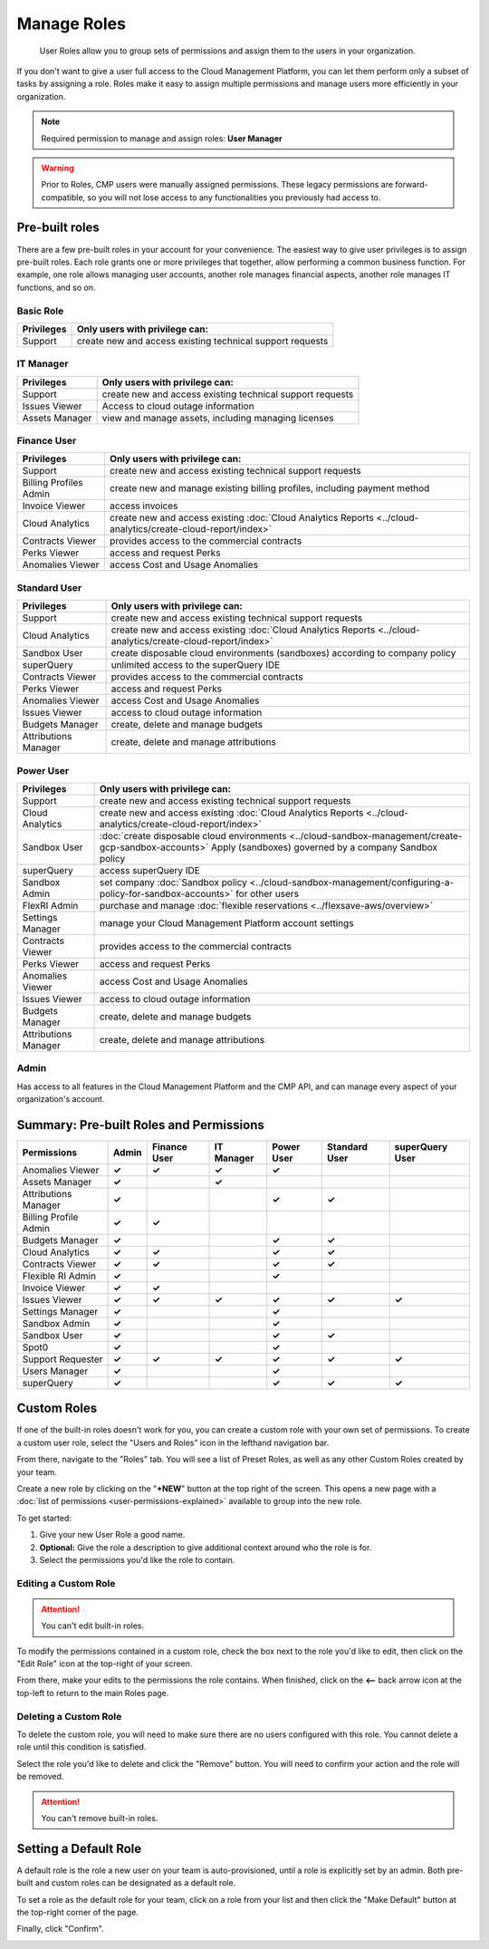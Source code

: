 .. _user-management_manage-roles:

Manage Roles
============

.. epigraph::

   User Roles allow you to group sets of permissions and assign them to the users in your organization.

If you don't want to give a user full access to the Cloud Management Platform, you can let them perform only a subset of tasks by assigning a role. Roles make it easy to assign multiple permissions and manage users more efficiently in your organization.

.. NOTE::

   Required permission to manage and assign roles: **User Manager**

.. WARNING::

   Prior to Roles, CMP users were manually assigned permissions. These legacy permissions are forward-compatible, so you will not lose access to any functionalities you previously had access to.

Pre-built roles
---------------

There are a few pre-built roles in your account for your convenience. The easiest way to give user privileges is to assign pre-built roles. Each role grants one or more privileges that together, allow performing a common business function. For example, one role allows managing user accounts, another role manages financial aspects, another role manages IT functions, and so on.

Basic Role
^^^^^^^^^^

.. list-table::
   :header-rows: 1

   * - Privileges
     - Only users with privilege can:
   * - Support
     - create new and access existing technical support requests

IT Manager
^^^^^^^^^^

.. list-table::
   :header-rows: 1

   * - Privileges
     - Only users with privilege can:
   * - Support
     - create new and access existing technical support requests
   * - Issues Viewer
     - Access to cloud outage information
   * - Assets Manager
     - view and manage assets, including managing licenses

Finance User
^^^^^^^^^^^^

.. list-table::
   :header-rows: 1

   * - Privileges
     - Only users with privilege can:
   * - Support
     - create new and access existing technical support requests
   * - Billing Profiles Admin
     - create new and manage existing billing profiles, including payment method
   * - Invoice Viewer
     - access invoices
   * - Cloud Analytics
     - create new and access existing :doc:`Cloud Analytics Reports <../cloud-analytics/create-cloud-report/index>`
   * - Contracts Viewer
     - provides access to the commercial contracts
   * - Perks Viewer
     - access and request Perks
   * - Anomalies Viewer
     - access Cost and Usage Anomalies

Standard User
^^^^^^^^^^^^^

.. list-table::
   :header-rows: 1

   * - Privileges
     - Only users with privilege can:
   * - Support
     - create new and access existing technical support requests
   * - Cloud Analytics
     - create new and access existing :doc:`Cloud Analytics Reports <../cloud-analytics/create-cloud-report/index>`
   * - Sandbox User
     - create disposable cloud environments (sandboxes) according to company policy
   * - superQuery
     - unlimited access to the superQuery IDE
   * - Contracts Viewer
     - provides access to the commercial contracts
   * - Perks Viewer
     - access and request Perks
   * - Anomalies Viewer
     - access Cost and Usage Anomalies
   * - Issues Viewer
     - access to cloud outage information
   * - Budgets Manager
     - create, delete and manage budgets
   * - Attributions Manager
     - create, delete and manage attributions

Power User
^^^^^^^^^^

.. list-table::
   :header-rows: 1

   * - Privileges
     - Only users with privilege can:
   * - Support
     - create new and access existing technical support requests
   * - Cloud Analytics
     - create new and access existing :doc:`Cloud Analytics Reports <../cloud-analytics/create-cloud-report/index>`
   * - Sandbox User
     - :doc:`create disposable cloud environments <../cloud-sandbox-management/create-gcp-sandbox-accounts>` Apply (sandboxes) governed by a company Sandbox policy
   * - superQuery
     - access superQuery IDE
   * - Sandbox Admin
     - set company :doc:`Sandbox policy <../cloud-sandbox-management/configuring-a-policy-for-sandbox-accounts>` for other users
   * - FlexRI Admin
     - purchase and manage :doc:`flexible reservations <../flexsave-aws/overview>`
   * - Settings Manager
     - manage your Cloud Management Platform account settings
   * - Contracts Viewer
     - provides access to the commercial contracts
   * - Perks Viewer
     - access and request Perks
   * - Anomalies Viewer
     - access Cost and Usage Anomalies
   * - Issues Viewer
     - access to cloud outage information
   * - Budgets Manager
     - create, delete and manage budgets
   * - Attributions Manager
     - create, delete and manage attributions

Admin
^^^^^

Has access to all features in the Cloud Management Platform and the CMP API, and can manage every aspect of your organization's account.

Summary: Pre-built Roles and Permissions
----------------------------------------

.. list-table::
   :header-rows: 1

   * - Permissions
     - **Admin**
     - **Finance User**
     - **IT Manager**
     - **Power User**
     - **Standard User**
     - **superQuery User**
   * - Anomalies Viewer
     - **✓**
     - **✓**
     - **✓**
     - **✓**
     -
     -
   * - Assets Manager
     - **✓**
     -
     - **✓**
     -
     -
     -
   * - Attributions Manager
     - **✓**
     -
     -
     - **✓**
     - **✓**
     -
   * - Billing Profile Admin
     - **✓**
     - **✓**
     -
     -
     -
     -
   * - Budgets Manager
     - **✓**
     -
     -
     - **✓**
     - **✓**
     -
   * - Cloud Analytics
     - **✓**
     - **✓**
     -
     - **✓**
     - **✓**
     -
   * - Contracts Viewer
     - **✓**
     - **✓**
     -
     - **✓**
     - **✓**
     -
   * - Flexible RI Admin
     - **✓**
     -
     -
     - **✓**
     -
     -
   * - Invoice Viewer
     - **✓**
     - **✓**
     -
     -
     -
     -
   * - Issues Viewer
     - **✓**
     - **✓**
     - **✓**
     - **✓**
     - **✓**
     - **✓**
   * - Settings Manager
     - **✓**
     -
     -
     - **✓**
     -
     -
   * - Sandbox Admin
     - **✓**
     -
     -
     - **✓**
     -
     -
   * - Sandbox User
     - **✓**
     -
     -
     - **✓**
     - **✓**
     -
   * - Spot0
     - **✓**
     -
     -
     - **✓**
     -
     -
   * - Support Requester
     - **✓**
     - **✓**
     - **✓**
     - **✓**
     - **✓**
     - **✓**
   * - Users Manager
     - **✓**
     -
     -
     - **✓**
     -
     -
   * - superQuery
     - **✓**
     -
     -
     - **✓**
     - **✓**
     - **✓**

Custom Roles
------------

If one of the built-in roles doesn't work for you, you can create a custom role with your own set of permissions. To create a custom user role, select the "Users and Roles" icon in the lefthand navigation bar.

.. image:: ../_assets/usersandroles.jpg
   :alt: A screenshot showing the location of the Users and Roles menu item

From there, navigate to the "Roles" tab. You will see a list of Preset Roles, as well as any other Custom Roles created by your team.

.. image:: ../_assets/roles-tab.jpg
   :alt: A screenshot showing the location of the Roles tab

Create a new role by clicking on the "**+NEW**" button at the top right of the screen. This opens a new page with a :doc:`list of permissions <user-permissions-explained>` available to group into the new role.

To get started:

#. Give your new User Role a good name.
#. **Optional:** Give the role a description to give additional context around who the role is for.
#. Select the permissions you'd like the role to contain.

.. image:: ../_assets/createrole.jpg
   :alt: A screenshot illustrating the process described above

Editing a Custom Role
^^^^^^^^^^^^^^^^^^^^^

.. ATTENTION::

   You can't edit built-in roles.

To modify the permissions contained in a custom role, check the box next to the role you'd like to edit, then click on the "Edit Role" icon at the top-right of your screen.

.. image:: ../_assets/editrole.jpg
   :alt: A screenshot showing the location of the Edit Role icon

From there, make your edits to the permissions the role contains. When finished, click on the **<--** back arrow icon at the top-left to return to the main Roles page.

Deleting a Custom Role
^^^^^^^^^^^^^^^^^^^^^^

To delete the custom role, you will need to make sure there are no users configured with this role. You cannot delete a role until this condition is satisfied.

Select the role you'd like to delete and click the "Remove" button. You will need to confirm your action and the role will be removed.

.. ATTENTION::

   You can't remove built-in roles.

Setting a Default Role
----------------------

A default role is the role a new user on your team is auto-provisioned, until a role is explicitly set by an admin. Both pre-built and custom roles can be designated as a default role.

To set a role as the default role for your team, click on a role from your list and then click the "Make Default" button at the top-right corner of the page.

Finally, click "Confirm".

.. image:: ../_assets/image\ (67).png
   :alt: A screenshot showing the Set Default Role modal dialog
